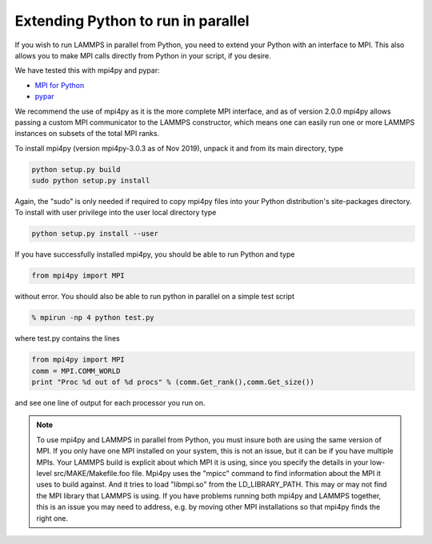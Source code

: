 Extending Python to run in parallel
===================================

If you wish to run LAMMPS in parallel from Python, you need to extend
your Python with an interface to MPI.  This also allows you to
make MPI calls directly from Python in your script, if you desire.

We have tested this with mpi4py and pypar:

* `MPI for Python <https://mpi4py.readthedocs.io/>`_
* `pypar <https://github.com/daleroberts/pypar>`_

We recommend the use of mpi4py as it is the more complete MPI interface,
and as of version 2.0.0 mpi4py allows passing a custom MPI communicator
to the LAMMPS constructor, which means one can easily run one or more
LAMMPS instances on subsets of the total MPI ranks.

To install mpi4py (version mpi4py-3.0.3 as of Nov 2019), unpack it
and from its main directory, type

.. code-block:: bash

   python setup.py build
   sudo python setup.py install

Again, the "sudo" is only needed if required to copy mpi4py files into
your Python distribution's site-packages directory. To install with
user privilege into the user local directory type

.. code-block:: bash

   python setup.py install --user

If you have successfully installed mpi4py, you should be able to run
Python and type

.. code-block:: python

   from mpi4py import MPI

without error.  You should also be able to run python in parallel
on a simple test script

.. code-block:: bash

   % mpirun -np 4 python test.py

where test.py contains the lines

.. code-block:: python

   from mpi4py import MPI
   comm = MPI.COMM_WORLD
   print "Proc %d out of %d procs" % (comm.Get_rank(),comm.Get_size())

and see one line of output for each processor you run on.

.. note::

   To use mpi4py and LAMMPS in parallel from Python, you must
   insure both are using the same version of MPI.  If you only have one
   MPI installed on your system, this is not an issue, but it can be if
   you have multiple MPIs.  Your LAMMPS build is explicit about which MPI
   it is using, since you specify the details in your low-level
   src/MAKE/Makefile.foo file.  Mpi4py uses the "mpicc" command to find
   information about the MPI it uses to build against.  And it tries to
   load "libmpi.so" from the LD_LIBRARY_PATH.  This may or may not find
   the MPI library that LAMMPS is using.  If you have problems running
   both mpi4py and LAMMPS together, this is an issue you may need to
   address, e.g. by moving other MPI installations so that mpi4py finds
   the right one.
